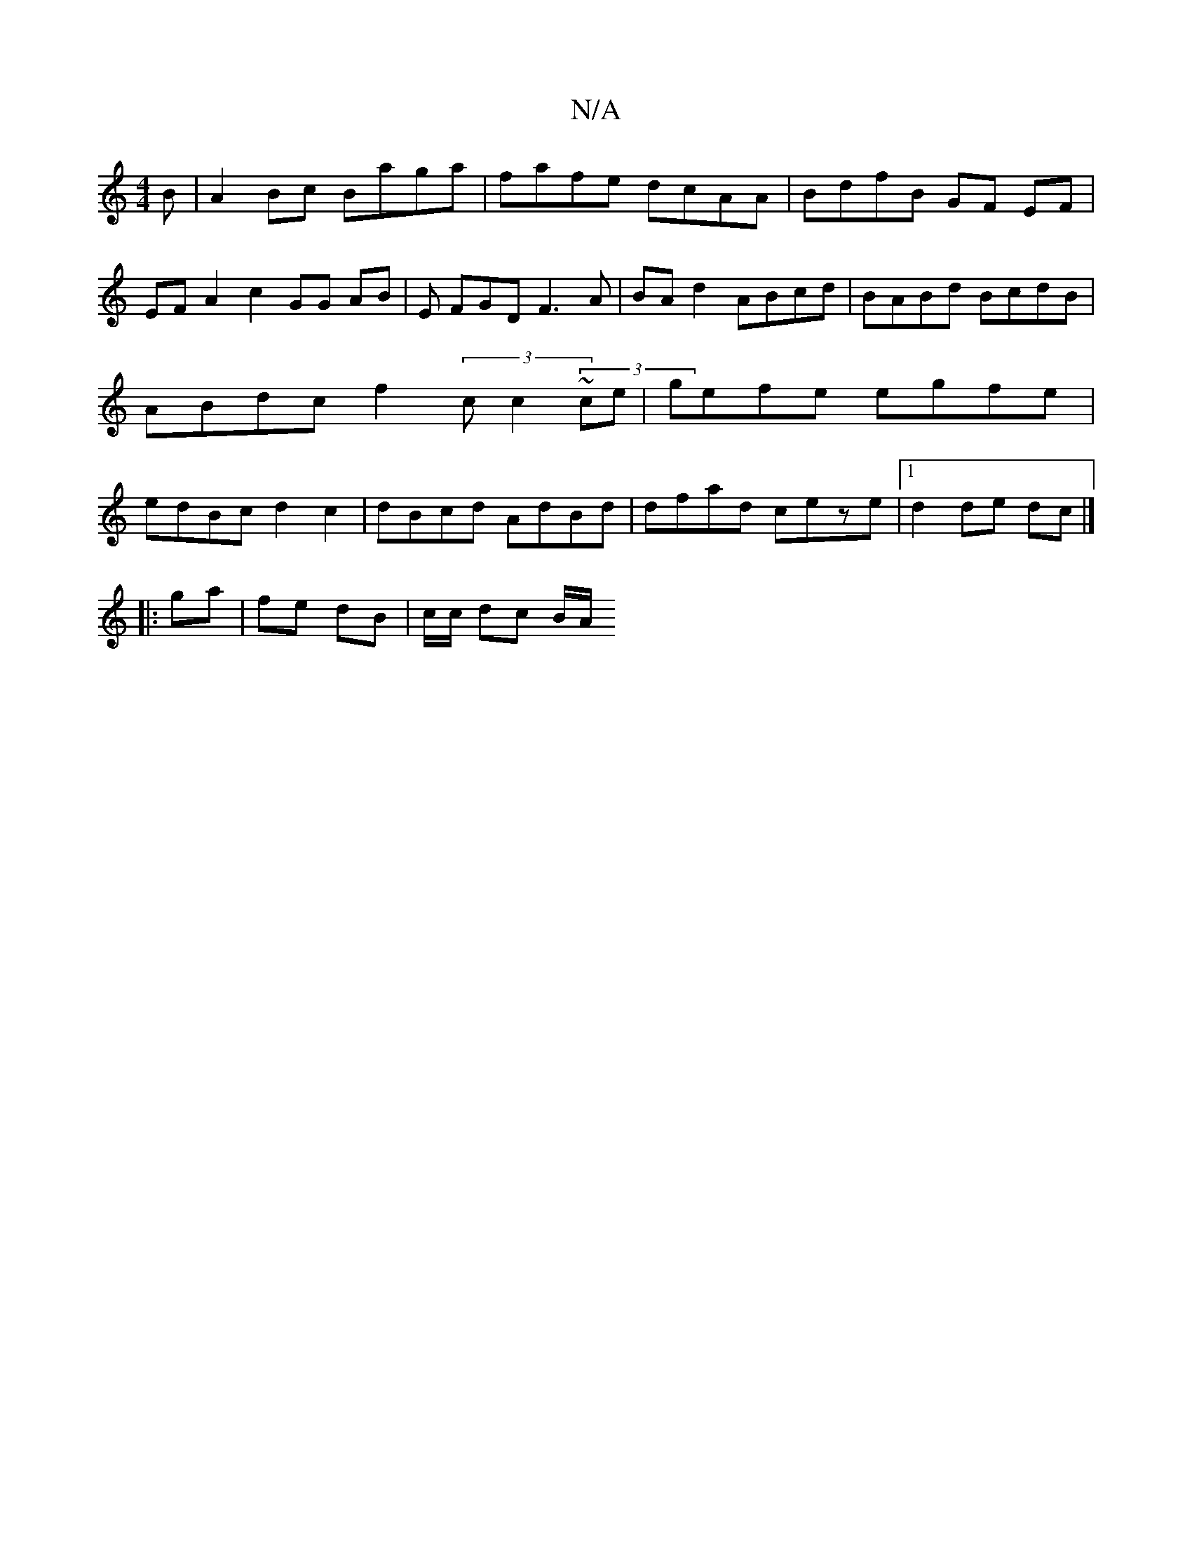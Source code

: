X:1
T:N/A
M:4/4
R:N/A
K:Cmajor
B | A2 Bc Baga | fafe dcAA | BdfB GF EF | EF A2 c2 GG AB | E FGD F3A|BAd2 ABcd|BABd BcdB|ABdc f2 (3cc2 (3~ce | gefe egfe | edBc d2 c2 | dBcd AdBd|dfad ceze|[1 d2 de dc |]
|: ga | fe dB | c/2c/ dc B/A/